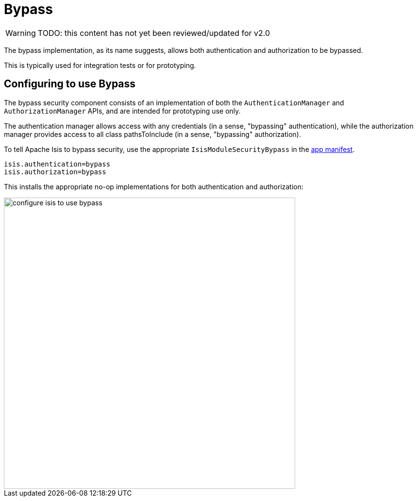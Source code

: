 = Bypass

:Notice: Licensed to the Apache Software Foundation (ASF) under one or more contributor license agreements. See the NOTICE file distributed with this work for additional information regarding copyright ownership. The ASF licenses this file to you under the Apache License, Version 2.0 (the "License"); you may not use this file except in compliance with the License. You may obtain a copy of the License at. http://www.apache.org/licenses/LICENSE-2.0 . Unless required by applicable law or agreed to in writing, software distributed under the License is distributed on an "AS IS" BASIS, WITHOUT WARRANTIES OR  CONDITIONS OF ANY KIND, either express or implied. See the License for the specific language governing permissions and limitations under the License.
:page-partial:

WARNING: TODO: this content has not yet been reviewed/updated for v2.0

The bypass implementation, as its name suggests, allows both authentication and authorization to be bypassed.

This is typically used for integration tests or for prototyping.

== Configuring to use Bypass

The bypass security component consists of an implementation of both the `AuthenticationManager` and `AuthorizationManager` APIs, and are intended for prototyping use only.

The authentication manager allows access with any credentials (in a sense, "bypassing" authentication), while the authorization manager provides access to all class pathsToInclude (in a sense, "bypassing" authorization).



To tell Apache Isis to bypass security, use the appropriate `IsisModuleSecurityBypass` in the xref:userguide:fun:modules.adoc[app manifest].

[source,ini]
----
isis.authentication=bypass
isis.authorization=bypass
----

This installs the appropriate no-op implementations for both authentication and authorization:

image::security/security-apis-impl/configure-isis-to-use-bypass.PNG[width="600px"]
